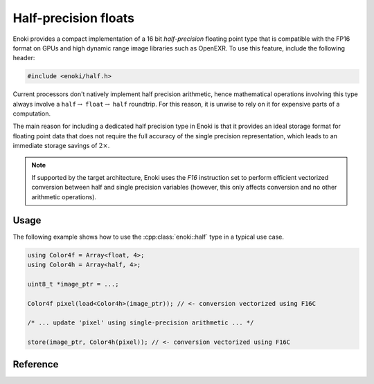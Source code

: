 .. cpp:namespace:: enoki

Half-precision floats
=====================

Enoki provides a compact implementation of a 16 bit *half-precision* floating
point type that is compatible with the FP16 format on GPUs and high dynamic
range image libraries such as OpenEXR. To use this feature, include the
following header:

.. code-block:: cpp

    #include <enoki/half.h>


Current processors don't natively implement half precision arithmetic, hence
mathematical operations involving this type always involve a
``half``:math:`\to` ``float``:math:`\to` ``half`` roundtrip. For this reason,
it is unwise to rely on it for expensive parts of a computation.

The main reason for including a dedicated half precision type in Enoki is that
it provides an ideal storage format for floating point data that does not
require the full accuracy of the single precision representation, which leads
to an immediate storage savings of :math:`2\times`.

.. note::

    If supported by the target architecture, Enoki uses the *F16* instruction
    set to perform efficient vectorized conversion between half and single
    precision variables (however, this only affects conversion and no other
    arithmetic operations).

Usage
-----

The following example shows how to use the :cpp:class:`enoki::half` type in a
typical use case.

.. code-block:: cpp

    using Color4f = Array<float, 4>;
    using Color4h = Array<half, 4>;

    uint8_t *image_ptr = ...;

    Color4f pixel(load<Color4h>(image_ptr)); // <- conversion vectorized using F16C

    /* ... update 'pixel' using single-precision arithmetic ... */

    store(image_ptr, Color4h(pixel)); // <- conversion vectorized using F16C

Reference
---------

.. cpp:class:: half

    A :cpp:class:`half` instance encodes a sign bit, an exponent width of 5
    bits, and 10 explicitly stored mantissa bits.

    All standard mathematical operators are overloaded and implemented using
    the processor's floating point unit after a conversion to a IEEE754 single
    precision. The result of the operation is then converted back to half
    precision.

    .. cpp:var:: uint16_t value

        Stores the represented half precision value as an unsigned 16-bit integer.

    .. cpp:function:: half(float value)

        Constructs a half-precision value from the given single precision
        argument.

    .. cpp:function:: operator float() const

        Implicit ``half`` to ``float`` conversion operator.

    .. cpp:function:: static half from_binary(uint16_t value)

        Reinterpret a 16-bit unsigned integer as a half-precision variable.

    .. cpp:function:: half operator+(half h) const

        Addition operator.

    .. cpp:function:: half& operator+=(half h)

        Addition compound assignment operator.

    .. cpp:function:: half operator-() const

        Unary minus operator

    .. cpp:function:: half operator*(half h) const

        Multiplication operator.

    .. cpp:function:: half& operator*=(half h)

        Multiplication compound assignment operator.

    .. cpp:function:: half operator/(half h) const

        Division operator.

    .. cpp:function:: half& operator/=(half h)

        Division compound assignment operator.

    .. cpp:function:: bool operator<(half h) const

        Less-than comparison operator.

    .. cpp:function:: bool operator<=(half h) const

        Less-than-or-equal comparison operator.

    .. cpp:function:: bool operator>(half h) const

        Greater-than comparison operator.

    .. cpp:function:: bool operator>=(half h) const

        Greater-than-or-equal comparison operator.

    .. cpp:function:: bool operator==(half h) const

        Equality operator.

    .. cpp:function:: bool operator!=(half h) const

        Inequality operator.

    .. cpp:function:: friend std::ostream& operator<<(std::ostream &os, const half &h)

        Stream insertion operator.
